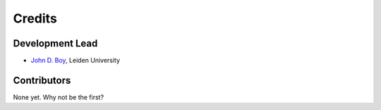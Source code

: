 =======
Credits
=======

Development Lead
----------------

-  `John D. Boy <https://www.jboy.space>`__, Leiden University

Contributors
------------

None yet. Why not be the first?
